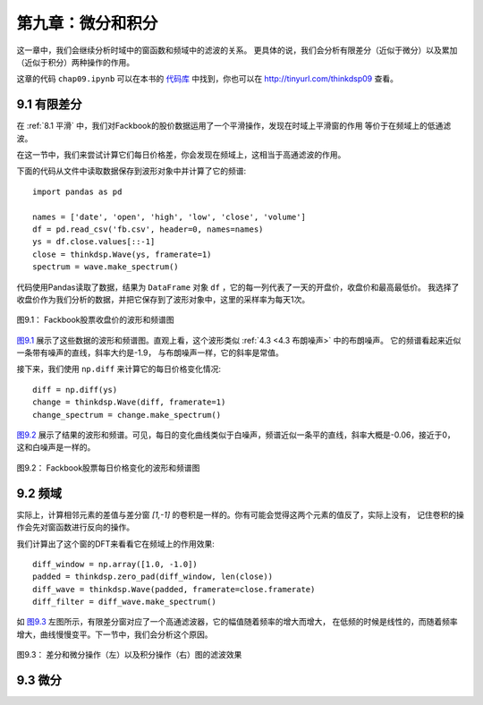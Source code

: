 第九章：微分和积分
========================

这一章中，我们会继续分析时域中的窗函数和频域中的滤波的关系。
更具体的说，我们会分析有限差分（近似于微分）以及累加（近似于积分）两种操作的作用。

这章的代码 ``chap09.ipynb`` 可以在本书的 `代码库`_ 中找到，你也可以在 http://tinyurl.com/thinkdsp09 查看。

.. _代码库: https://github.com/AllenDowney/ThinkDSP

9.1 有限差分
---------------

在 :ref:`8.1 平滑` 中，我们对Fackbook的股价数据运用了一个平滑操作，发现在时域上平滑窗的作用
等价于在频域上的低通滤波。

在这一节中，我们来尝试计算它们每日价格差，你会发现在频域上，这相当于高通滤波的作用。

下面的代码从文件中读取数据保存到波形对象中并计算了它的频谱::

    import pandas as pd

    names = ['date', 'open', 'high', 'low', 'close', 'volume']
    df = pd.read_csv('fb.csv', header=0, names=names)
    ys = df.close.values[::-1]
    close = thinkdsp.Wave(ys, framerate=1)
    spectrum = wave.make_spectrum()

代码使用Pandas读取了数据，结果为 ``DataFrame`` 对象 ``df`` ，它的每一列代表了一天的开盘价，收盘价和最高最低价。
我选择了收盘价作为我们分析的数据，并把它保存到了波形对象中，这里的采样率为每天1次。

.. _图9.1:

.. figure:: images/thinkdsp048.png
    :alt: Daily closing price of Facebook and the spectrum of this time series
    :align: center

    图9.1： Fackbook股票收盘价的波形和频谱图

`图9.1`_ 展示了这些数据的波形和频谱图。直观上看，这个波形类似 :ref:`4.3 <4.3 布朗噪声>` 中的布朗噪声。
它的频谱看起来近似一条带有噪声的直线，斜率大约是-1.9， 与布朗噪声一样，它的斜率是常值。

接下来，我们使用 ``np.diff`` 来计算它的每日价格变化情况::

    diff = np.diff(ys)
    change = thinkdsp.Wave(diff, framerate=1)
    change_spectrum = change.make_spectrum()

`图9.2`_ 展示了结果的波形和频谱。可见，每日的变化曲线类似于白噪声，频谱近似一条平的直线，斜率大概是-0.06，接近于0，
这和白噪声是一样的。

.. _图9.2:

.. figure:: images/thinkdsp049.png
    :alt: Daily price change of Facebook and the spectrum of this time series
    :align: center

    图9.2： Fackbook股票每日价格变化的波形和频谱图

9.2 频域
--------------

实际上，计算相邻元素的差值与差分窗 *[1,-1]* 的卷积是一样的。你有可能会觉得这两个元素的值反了，实际上没有，
记住卷积的操作会先对窗函数进行反向的操作。

我们计算出了这个窗的DFT来看看它在频域上的作用效果::

    diff_window = np.array([1.0, -1.0])
    padded = thinkdsp.zero_pad(diff_window, len(close))
    diff_wave = thinkdsp.Wave(padded, framerate=close.framerate)
    diff_filter = diff_wave.make_spectrum()

如 `图9.3`_ 左图所示，有限差分窗对应了一个高通滤波器，它的幅值随着频率的增大而增大，
在低频的时候是线性的，而随着频率增大，曲线慢慢变平。下一节中，我们会分析这个原因。

.. _图9.3:

.. figure:: images/thinkdsp049.png
    :alt: Filters corresponding to the diff and differentiate operators (left) 
        and integration operator (right, log-y scale)
    :align: center

    图9.3： 差分和微分操作（左）以及积分操作（右）图的滤波效果

9.3 微分
-------------































